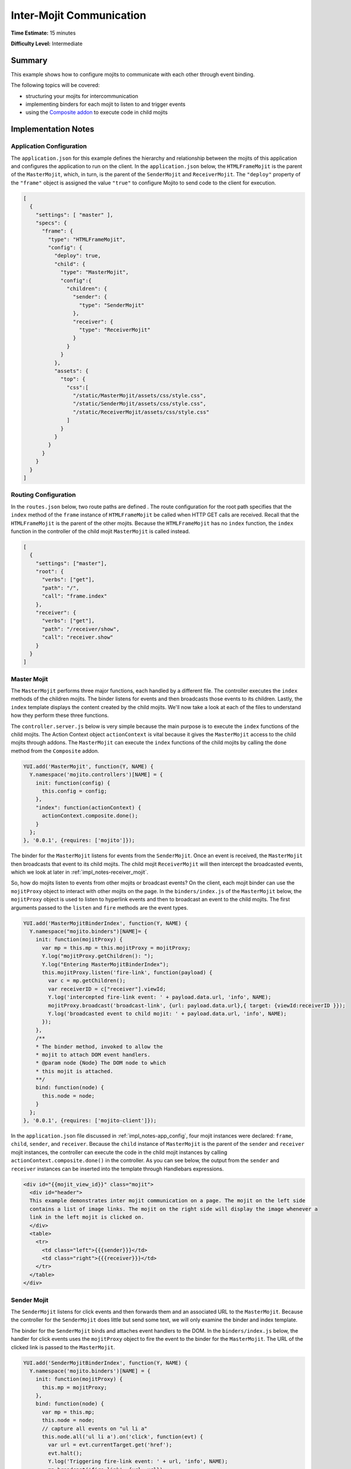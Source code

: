 =========================
Inter-Mojit Communication
=========================

**Time Estimate:** 15 minutes

**Difficulty Level:** Intermediate

Summary
=======

This example shows how to configure mojits to communicate with each other through event binding.

The following topics will be covered:

- structuring your mojits for intercommunication
- implementing binders for each mojit to listen to and trigger events
- using the `Composite addon <../../api/classes/Composite.common.html>`_ to execute code in child mojits

Implementation Notes
====================

.. _impl_notes-app_config:

Application Configuration
-------------------------

The ``application.json`` for this example defines the hierarchy and relationship between the mojits 
of this application and configures the application to run on the client. In the ``application.json`` 
below, the ``HTMLFrameMojit`` is the parent of the ``MasterMojit``, which, in turn, is the parent of 
the ``SenderMojit`` and ``ReceiverMojit``. The ``"deploy"`` property of the ``"frame"`` object is 
assigned the value ``"true"`` to configure Mojito to send code to the client for execution.

.. code-block:: javascript

   [
     {
       "settings": [ "master" ],
       "specs": {
         "frame": {
           "type": "HTMLFrameMojit",
           "config": {
             "deploy": true,
             "child": {
               "type": "MasterMojit",
               "config":{
                 "children": {
                   "sender": {
                     "type": "SenderMojit"
                   },
                   "receiver": {
                     "type": "ReceiverMojit"
                   }
                 }
               }
             },
             "assets": {
               "top": {
                 "css":[
                   "/static/MasterMojit/assets/css/style.css",
                   "/static/SenderMojit/assets/css/style.css",
                   "/static/ReceiverMojit/assets/css/style.css"
                 ]
               }
             }
           }
         }
       }
     }
   ]
 
Routing Configuration
---------------------

In the ``routes.json`` below, two route paths are defined . The route configuration for the root 
path specifies that the ``index`` method of the ``frame`` instance of ``HTMLFrameMojit`` be called 
when HTTP GET calls are received. Recall that the ``HTMLFrameMojit`` is the parent of the other 
mojits. Because the ``HTMLFrameMojit`` has no ``index`` function,  the ``index`` function 
in the controller of the child mojit ``MasterMojit`` is called instead.

.. code-block:: javascript

   [
     {
       "settings": ["master"],
       "root": {
         "verbs": ["get"],
         "path": "/",
         "call": "frame.index"
       },
       "receiver": {
         "verbs": ["get"],
         "path": "/receiver/show",
         "call": "receiver.show"
       }
     }
   ]

Master Mojit
------------

The ``MasterMojit`` performs three major functions, each handled by a different file. The controller 
executes the ``index`` methods of the children mojits. The binder listens for events and then 
broadcasts those events to its children. Lastly, the ``index`` template displays the content created 
by the child mojits. We'll now take a look at each of the files to understand how they perform 
these three functions.

The ``controller.server.js`` below is very simple because the main purpose is to execute the 
``index`` functions of the child mojits. The Action Context object ``actionContext`` is vital 
because it gives the ``MasterMojit`` access to the child mojits through addons. The ``MasterMojit`` 
can execute the ``index`` functions of the child mojits by calling the ``done`` method from the 
``Composite`` addon.

.. code-block:: javascript

   YUI.add('MasterMojit', function(Y, NAME) {
     Y.namespace('mojito.controllers')[NAME] = {   
       init: function(config) {
         this.config = config;
       },
       "index": function(actionContext) {
         actionContext.composite.done();
       }
     };
   }, '0.0.1', {requires: ['mojito']});

The binder for the ``MasterMojit`` listens for events from the ``SenderMojit``. Once an event is 
received, the ``MasterMojit`` then broadcasts that event to its child mojits. The child mojit 
``ReceiverMojit`` will then intercept the broadcasted events, which we look at later in
:ref:`impl_notes-receiver_mojit`.

So, how do mojits listen to events from other mojits or broadcast events? On the client, each mojit 
binder can use the ``mojitProxy`` object to interact with other mojits on the page. In the 
``binders/index.js`` of the ``MasterMojit`` below, the ``mojitProxy`` object is used to listen to 
hyperlink events and then to broadcast an event to the child mojits. The first arguments 
passed to the ``listen`` and ``fire`` methods are the event types.

.. code-block:: javascript

   YUI.add('MasterMojitBinderIndex', function(Y, NAME) {
     Y.namespace("mojito.binders")[NAME]= {
       init: function(mojitProxy) {
         var mp = this.mp = this.mojitProxy = mojitProxy;             
         Y.log("mojitProxy.getChildren(): ");
         Y.log("Entering MasterMojitBinderIndex");
         this.mojitProxy.listen('fire-link', function(payload) {
           var c = mp.getChildren();
           var receiverID = c["receiver"].viewId;
           Y.log('intercepted fire-link event: ' + payload.data.url, 'info', NAME);
           mojitProxy.broadcast('broadcast-link', {url: payload.data.url},{ target: {viewId:receiverID }});
           Y.log('broadcasted event to child mojit: ' + payload.data.url, 'info', NAME);
         });
       },
       /**
       * The binder method, invoked to allow the
       * mojit to attach DOM event handlers.
       * @param node {Node} The DOM node to which
       * this mojit is attached.
       **/
       bind: function(node) {
         this.node = node;
       }
     };
   }, '0.0.1', {requires: ['mojito-client']});

In the ``application.json`` file discussed in :ref:`impl_notes-app_config`, four mojit instances 
were declared: ``frame``, ``child``, ``sender``, and ``receiver``. Because the ``child`` instance 
of ``MasterMojit`` is the parent of the ``sender`` and ``receiver`` mojit instances, the controller 
can execute the code in the child mojit instances by calling ``actionContext.composite.done()`` 
in the controller. As you can see below, the output from the ``sender`` and ``receiver`` instances 
can be inserted into the template through Handlebars expressions.

.. code-block:: html

   <div id="{{mojit_view_id}}" class="mojit">
     <div id="header">
     This example demonstrates inter mojit communication on a page. The mojit on the left side 
     contains a list of image links. The mojit on the right side will display the image whenever a 
     link in the left mojit is clicked on.
     </div>
     <table>
       <tr>
         <td class="left">{{{sender}}}</td>
         <td class="right">{{{receiver}}}</td>
       </tr>
     </table>
   </div>

Sender Mojit
------------

The ``SenderMojit`` listens for click events and then forwards them and an associated URL to the 
``MasterMojit``. Because the controller for the ``SenderMojit`` does little but send some text, 
we will only examine the binder and index template.

The binder for the ``SenderMojit`` binds and attaches event handlers to the DOM. In the 
``binders/index.js`` below, the handler for click events uses the ``mojitProxy`` object to fire the 
event to the binder for the ``MasterMojit``. The URL of the clicked link is passed to the 
``MasterMojit``.


.. code-block:: javascript

   YUI.add('SenderMojitBinderIndex', function(Y, NAME) {
     Y.namespace('mojito.binders')[NAME] = {
       init: function(mojitProxy) {
         this.mp = mojitProxy;
       },
       bind: function(node) {
         var mp = this.mp;
         this.node = node;
         // capture all events on "ul li a"
         this.node.all('ul li a').on('click', function(evt) {
           var url = evt.currentTarget.get('href');
           evt.halt();
           Y.log('Triggering fire-link event: ' + url, 'info', NAME);
           mp.broadcast('fire-link', {url: url});
         });
       }
     };
   }, '0.0.1', {requires: ['node','mojito-client']});

The ``index`` template for the ``SenderMojit`` has an unordered list of links to Flickr photos. As 
we saw in the binder, the handler for click events passes the event and the link URL 
to the ``MasterMojit``.

.. code-block:: html

   <div id="{{mojit_view_id}}" class="mojit">
     <h3>{{title}}</h3>
     <ul>
       <li><a href="http://farm6.static.flickr.com/5064/5632737098_f064e4193c.jpg">Image 1</a></li>
       <li><a href="http://farm6.static.flickr.com/5061/5632537388_ff1763af69.jpg">Image 2</a></li>
       <li><a href="http://farm6.static.flickr.com/5061/5631063565_bc0d4d6fa4.jpg">Image 3</a></li>
       <li><a href="http://farm6.static.flickr.com/5265/5630493861_508fd54a3f.jpg">Image 4</a></li>
       <li><a href="http://farm6.static.flickr.com/5187/5631076804_65eccc0ec0.jpg">Image 5</a></li>
       <li><a href="http://farm6.static.flickr.com/5303/5630492129_1a8cb2e35e.jpg">Image 6</a></li>
       <li><a href="http://farm6.static.flickr.com/5025/5631077466_f088b79d8e.jpg">Image 7</a></li>
       <li><a href="http://farm6.static.flickr.com/5104/5630493353_9b4aba1468.jpg">Image 8</a></li>
       <li><a href="http://farm6.static.flickr.com/5109/5630710610_cc076791cc.jpg">Image 9</a></li>
     </ul>
   </div>

.. _impl_notes-receiver_mojit:

Receiver Mojit
--------------

The ``ReceiverMojit`` is responsible for capturing events that were broadcasted by ``MasterMojit`` 
and then displaying the photo associated with the link that was clicked.

In the controller for ``ReceiverMojit``, the additional function ``show`` displays a photo based on 
the query string parameter ``url`` or a default photo. The ``show`` function gets invoked from the 
binder, which we'll look at next.

.. code-block:: javascript

   YUI.add('ReceiverMojit', function(Y, NAME) {
     Y.namespace('mojito.controllers')[NAME] = {   
       init: function(config) {
         this.config = config;
       },
       index: function(actionContext) {
         actionContext.done({title: 'This is the receiver mojit'});
       },
       show: function(actionContext) {
         var url = actionContext.params.getFromMerged('url') || "http://farm1.static.flickr.com/21/35282840_8155ba1a22_o.jpg";
         actionContext.done({title: 'Image matching the link clicked on the left.', url: url});
       }
     };
   }, '0.0.1', {requires: []});

The binder for the ``ReceiverMojit`` listens for broadcasted link events. In the 
``binders/index.js`` below, those broadcasted link events, which are the event type 
"broadcast-link", will come from the ``MasterMojit``. When the event is captured, the ``mojitProxy`` 
object is used to invoke the ``show`` function and pass the photo URI.

.. code-block:: javascript

   YUI.add('ReceiverMojitBinderIndex', function(Y, NAME) {
     Y.namespace('mojito.binders')[NAME] = {
       init: function(mojitProxy) {
         var self = this;
         this.mojitProxy = mojitProxy;
         this.mojitProxy.listen('broadcast-link', function(payload) {
           Y.log('Intercepted broadcast-link event: ' + payload.data.url, 'info', NAME);
           // Fire an event to the mojit to reload
           // with the correct URL
           var params = {
             url: {
               url: payload.data.url
             }
           };
           mojitProxy.invoke('show', { params: params }, function(err, markup) {
             self.node.setContent(markup);
           });
         });
       },
       /**
       * The binder method, invoked to allow the
       * mojit to attach DOM event handlers.
       * @param node {Node} The DOM node to which
       * this mojit is attached.
       **/
       bind: function(node) {
         this.node = node;
       }
     };
   }, '0.0.1', {requires: ['mojito-client']});

Setting Up this Example
=======================

To set up and run ``inter-mojit``:

#. Create your application.

   ``$ mojito create app inter-mojit``
#. Change to the application directory.
#. Create the mojits for the application.

   ``$ mojito create mojit MasterMojit``

   ``$ mojito create mojit SenderMojit``

   ``$ mojito create mojit ReceiverMojit``
#. To configure your application to use the mojits you created, replace the code in 
   ``application.json`` with the following:

   .. code-block:: javascript

      [
        {
          "settings": [ "master" ],
          "specs": {
            "frame": {
              "type": "HTMLFrameMojit",
              "config": {
                "deploy": true,
                "child": {
                  "type": "MasterMojit",
                  "config":{
                    "children": {
                      "sender": {
                        "type": "SenderMojit"
                      },
                      "receiver": {
                        "type": "ReceiverMojit"
                      }
                    }
                  }
                },
                "assets": {
                  "top": {
                    "css":[
                      "/static/MasterMojit/assets/css/style.css",
                      "/static/SenderMojit/assets/css/style.css",
                      "/static/ReceiverMojit/assets/css/style.css"
                    ]
                  }
                }
              }
            }
          }
        }
      ]

#. To configure routing for the root path and the path ``/receiver/show``, replace the code in 
   ``routes.json`` with the following:

   .. code-block:: javascript

      [
        {
          "settings": ["master"],
          "root": {
            "verbs": ["get"],
            "path": "/",
            "call": "frame.index"
          },
          "receiver": {
            "verbs": ["get"],
            "path": "/receiver/show",
            "call": "receiver.show"
          }
        }
      ]

#. Change to ``mojits/MasterMojit``.
#. To allow the ``MasterMojit`` to execute its children mojits, replace the code in 
   ``controller.server.js`` with the following:

   .. code-block:: javascript

      YUI.add('MasterMojit', function(Y, NAME) {
        Y.namespace('mojito.controllers')[NAME] = {   
          init: function(spec) {
            this.spec=spec;
          },
          "index": function(actionContext) {
            actionContext.composite.done();
          }
        };
      }, '0.0.1', {requires: []});

#. To allow the ``MasterMojit`` to capture events and refire them to its children mojits, replace 
   the code in ``binders/index.js`` with the following:

   .. code-block:: javascript

      YUI.add('MasterMojitBinderIndex', function(Y, NAME) {
        Y.namespace("mojito.binders")[NAME]= {
          init: function(mojitProxy) {
            var mp = this.mp = this.mojitProxy = mojitProxy;
            Y.log("mojitProxy.getChildren(): ");
            Y.log("Entering MasterMojitBinderIndex");
            this.mojitProxy.listen('fire-link', function(payload) {
              var c = mp.getChildren();
              var receiverID = c["receiver"].viewId;
              Y.log('intercepted fire-link event: ' + payload.data.url, 'info', NAME);
              mojitProxy.broadcast('broadcast-link', {url: payload.data.url},{ target: {viewId:receiverID }});
              Y.log('broadcasted event to child mojit: ' + payload.data.url, 'info', NAME);
            });
          },
          /**
          * The binder method, invoked to allow the
          * mojit to attach DOM event handlers.
          * @param node {Node} The DOM node to which
          * this mojit is attached.
          **/
          bind: function(node) {
            this.node = node;
          }
        };
      }, '0.0.1', {requires: ['mojito-client']});

#. Modify the ``index`` template to include output from the ``SenderMojit`` and ``ReceiverMojit`` 
   by replacing the code in ``views/index.hb.html`` with the following:

   .. code-block:: html

      <div id="{{mojit_view_id}}" class="mojit">
        <div id="header">
        This example demonstrates inter mojit communication on a page.
        The mojit on the left side contains a list of image links.
        The mojit on the right side will display the image whenever a link in the left mojit is clicked on.</div>
        <table>
          <tr>
            <td class="left">{{{sender}}}</td>
            <td class="right">{{{receiver}}}</td>
          </tr>
        </table>
      </div>

#. Change to the ``SenderMojit`` directory.

   ``$ cd ../SenderMojit``
#. Replace the code in ``controller.server.js`` with the following:

   .. code-block:: javascript

      YUI.add('SenderMojit', function(Y, NAME) {
        Y.namespace('mojito.controllers')[NAME] = {   
          init: function(config) {
            this.config = config;
          },
          index: function(actionContext) {
            actionContext.done({title: 'List of images for testing'});
          }
        };
      }, '0.0.1', {requires: []});

#. To allow the ``SenderMojit`` to fire an event, replace the code in ``binders/index.js`` with the 
   following:

   .. code-block:: javascript

      YUI.add('SenderMojitBinderIndex', function(Y, NAME) {
        Y.namespace('mojito.binders')[NAME] = {
          init: function(mojitProxy) {
            this.mp = mojitProxy;
          },
          bind: function(node) {
            var mp = this.mp;
            this.node = node;
            // capture all events on "ul li a"
            this.node.all('ul li a').on('click', function(evt) {
              var url = evt.currentTarget.get('href');
              evt.halt();
              Y.log('Triggering fire-link event: ' + url, 'info', NAME);
              mp.broadcast('fire-link', {url: url});
            });
          }
        };
      }, '0.0.1', {requires: ['node','mojito-client']});

#. To provide an unordered list of image links to the ``index`` template of the ``MasterMojit``, 
   replace the code in ``views/index.hb.html`` with the following:

   .. code-block:: html

      <div id="{{mojit_view_id}}" class="mojit">
        <h3>{{title}}</h3>
        <ul>
          <li><a href="http://farm6.static.flickr.com/5064/5632737098_f064e4193c.jpg">Image 1</a></li>
          <li><a href="http://farm6.static.flickr.com/5061/5632537388_ff1763af69.jpg">Image 2</a></li>
          <li><a href="http://farm6.static.flickr.com/5061/5631063565_bc0d4d6fa4.jpg">Image 3</a></li>
          <li><a href="http://farm6.static.flickr.com/5265/5630493861_508fd54a3f.jpg">Image 4</a></li>
          <li><a href="http://farm6.static.flickr.com/5187/5631076804_65eccc0ec0.jpg">Image 5</a></li>
          <li><a href="http://farm6.static.flickr.com/5303/5630492129_1a8cb2e35e.jpg">Image 6</a></li>
          <li><a href="http://farm6.static.flickr.com/5025/5631077466_f088b79d8e.jpg">Image 7</a></li>
          <li><a href="http://farm6.static.flickr.com/5104/5630493353_9b4aba1468.jpg">Image 8</a></li>
          <li><a href="http://farm6.static.flickr.com/5109/5630710610_cc076791cc.jpg">Image 9</a></li>
        </ul>
      </div>

#. Change to the ``ReceiverMojit`` directory.

   ``$ cd ../ReceiverMojit``
#. To display an image associated with a clicked link,  replace the code in ``controller.server.js`` 
   with the following:

   .. code-block:: javascript

      YUI.add('ReceiverMojit', function(Y, NAME) {
        Y.namespace('mojito.controllers')[NAME] = {   
          init: function(spec) {
            this.spec = spec;
          },
          "index": function(actionContext) {
            actionContext.done({title: 'This is the receiver mojit'});
          },
          show: function(actionContext) {
            var url = actionContext.params.getFromMerged('url') || "http://farm1.static.flickr.com/21/35282840_8155ba1a22_o.jpg";
            actionContext.done({title: 'Image matching the link clicked on the left.', url: url});
          }
        };
      }, '0.0.1', {requires: []});

#. To allow the ``ReceiverMojit`` to capture an event and invoke the ``show`` function in the 
   controller, replace the code in ``binders/index.js`` with the following:

   .. code-block:: javascript

      YUI.add('ReceiverMojitBinderIndex', function(Y, NAME) {
        Y.namespace('mojito.binders')[NAME] = {
          init: function(mojitProxy) {
            var self = this;
            this.mojitProxy = mojitProxy;
            this.mojitProxy.listen('broadcast-link', function(payload) {
              Y.log('Intercepted broadcast-link event: ' + payload.data.url, 'info', NAME);
              // Fire an event to the mojit to reload
              // with the correct URL
              var params = {
                url: {
                  url: payload.data.url
                }
              };
              mojitProxy.invoke('show', { params: params }, function(err, markup) {
                self.node.setContent(markup);
              });
            });
          },
          /**
          * The binder method, invoked to allow the
          * mojit to attach DOM event handlers.
          * @param node {Node} The DOM node to which
          * this mojit is attached.
          **/
          bind: function(node) {
            this.node = node;
          }
        };
      }, '0.0.1', {requires: ['mojito-client']});

#. Replace the code in ``views/index.hb.html`` with the following:

   .. code-block:: html

      <div id="{{mojit_view_id}}" class="ReceiverMojit">
        <div id="view" style="margin: auto auto;"></div>
      </div>

#. To create the template that displays the photo of the clicked link, create the file 
   ``views/show.hb.html`` with the following:

   .. code-block:: html

      <div id="{{mojit_view_id}}" class="ReceiverMojit">
        <h3>{{title}}</h3>
        <div id="view">
          <img src="{{url}}" width="200px" alt="Missing Image"/>
        </div>
      </div>

#. From the application directory, start the server.

   ``$ mojito start``
#. To view your application, go to the URL:

   http://localhost:8666

Source Code
===========

- `Application Configuration <http://github.com/yahoo/mojito/tree/master/examples/developer-guide/inter-mojit/application.json>`_
- `Master Mojit Controller <http://github.com/yahoo/mojito/tree/master/examples/developer-guide/inter-mojit/mojits/MasterMojit/controller.server.js>`_
- `Master Mojit Binder <http://github.com/yahoo/mojito/tree/master/examples/developer-guide/inter-mojit/mojits/MasterMojit/binders/index.js>`_
- `Master Mojit Template <http://github.com/yahoo/mojito/tree/master/examples/developer-guide/inter-mojit/mojits/MasterMojit/views/index.html>`_
- `Sender Mojit Controller <http://github.com/yahoo/mojito/tree/master/examples/developer-guide/inter-mojit/mojits/SenderMojit/controller.js>`_
- `Sender Mojit Binder <http://github.com/yahoo/mojito/tree/master/examples/developer-guide/inter-mojit/mojits/SenderMojit/binders/binder.js>`_
- `Receiver Mojit Controller <http://github.com/yahoo/mojito/tree/master/examples/developer-guide/inter-mojit/mojits/ReceiverMojit/controller.js>`_
- `Receiver Mojit Binder <http://github.com/yahoo/mojito/tree/master/examples/developer-guide/inter-mojit/mojits/ReceiverMojit/binders/binder.js>`_
- `Inter-Mojit Application <http://github.com/yahoo/mojito/tree/master/examples/developer-guide/inter-mojit/>`_


